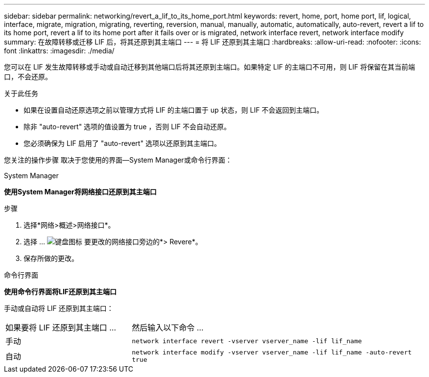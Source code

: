 ---
sidebar: sidebar 
permalink: networking/revert_a_lif_to_its_home_port.html 
keywords: revert, home, port, home port, lif, logical, interface, migrate, migration, migrating, reverting, reversion, manual, manually, automatic, automatically, auto-revert, revert a lif to its home port, revert a lif to its home port after it fails over or is migrated, network interface revert, network interface modify 
summary: 在故障转移或迁移 LIF 后，将其还原到其主端口 
---
= 将 LIF 还原到其主端口
:hardbreaks:
:allow-uri-read: 
:nofooter: 
:icons: font
:linkattrs: 
:imagesdir: ./media/


[role="lead"]
您可以在 LIF 发生故障转移或手动或自动迁移到其他端口后将其还原到主端口。如果特定 LIF 的主端口不可用，则 LIF 将保留在其当前端口，不会还原。

.关于此任务
* 如果在设置自动还原选项之前以管理方式将 LIF 的主端口置于 up 状态，则 LIF 不会返回到主端口。
* 除非 "auto-revert" 选项的值设置为 true ，否则 LIF 不会自动还原。
* 您必须确保为 LIF 启用了 "auto-revert" 选项以还原到其主端口。


您关注的操作步骤 取决于您使用的界面—System Manager或命令行界面：

[role="tabbed-block"]
====
.System Manager
--
*使用System Manager将网络接口还原到其主端口*

.步骤
. 选择*网络>概述>网络接口*。
. 选择 ... image:icon_kabob.gif["键盘图标"] 要更改的网络接口旁边的*> Revere*。
. 保存所做的更改。


--
.命令行界面
--
*使用命令行界面将LIF还原到其主端口*

手动或自动将 LIF 还原到其主端口：

[cols="30,70"]
|===


| 如果要将 LIF 还原到其主端口 ... | 然后输入以下命令 ... 


| 手动 | `network interface revert -vserver vserver_name -lif lif_name` 


| 自动 | `network interface modify -vserver vserver_name -lif lif_name -auto-revert true` 
|===
--
====